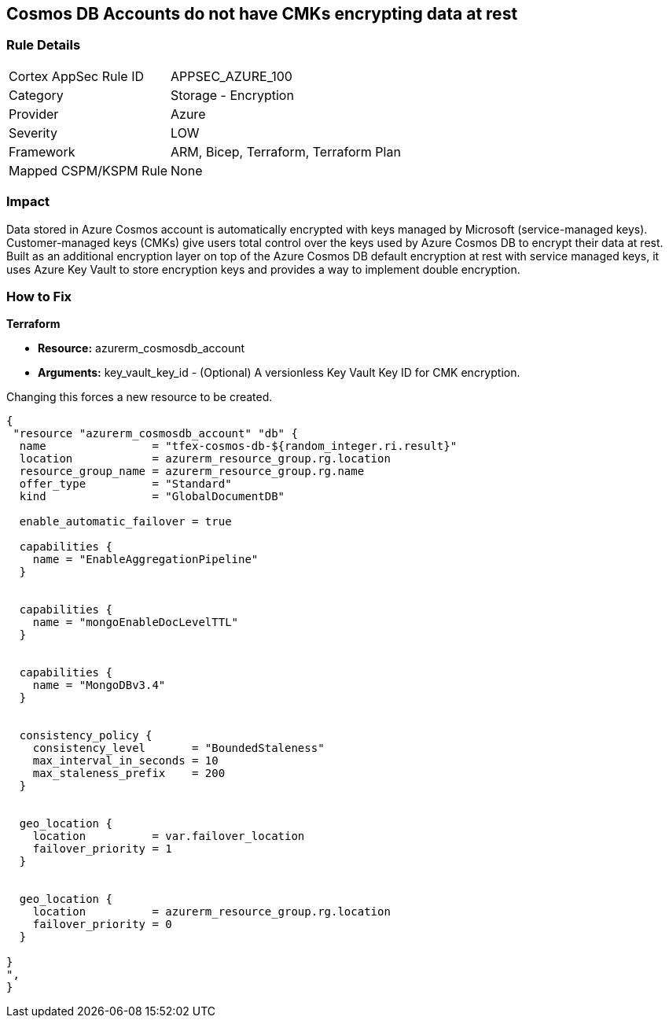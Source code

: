 == Cosmos DB Accounts do not have CMKs encrypting data at rest


=== Rule Details

[cols="1,2"]
|===
|Cortex AppSec Rule ID |APPSEC_AZURE_100
|Category |Storage - Encryption
|Provider |Azure
|Severity |LOW
|Framework |ARM, Bicep, Terraform, Terraform Plan
|Mapped CSPM/KSPM Rule |None
|===


=== Impact
Data stored in Azure Cosmos account is automatically encrypted with keys managed by Microsoft (service-managed keys).
Customer-managed keys (CMKs) give users total control over the keys used by Azure Cosmos DB to encrypt their data at rest.
Built as an additional encryption layer on top of the Azure Cosmos DB default encryption at rest with service managed keys, it uses Azure Key Vault to store encryption keys and provides a way to implement double encryption.

=== How to Fix


*Terraform* 


* *Resource:* azurerm_cosmosdb_account
* *Arguments:* key_vault_key_id - (Optional) A versionless Key Vault Key ID for CMK encryption.

Changing this forces a new resource to be created.


[source,go]
----
{
 "resource "azurerm_cosmosdb_account" "db" {
  name                = "tfex-cosmos-db-${random_integer.ri.result}"
  location            = azurerm_resource_group.rg.location
  resource_group_name = azurerm_resource_group.rg.name
  offer_type          = "Standard"
  kind                = "GlobalDocumentDB"

  enable_automatic_failover = true

  capabilities {
    name = "EnableAggregationPipeline"
  }


  capabilities {
    name = "mongoEnableDocLevelTTL"
  }


  capabilities {
    name = "MongoDBv3.4"
  }


  consistency_policy {
    consistency_level       = "BoundedStaleness"
    max_interval_in_seconds = 10
    max_staleness_prefix    = 200
  }


  geo_location {
    location          = var.failover_location
    failover_priority = 1
  }


  geo_location {
    location          = azurerm_resource_group.rg.location
    failover_priority = 0
  }

}
",
}
----
